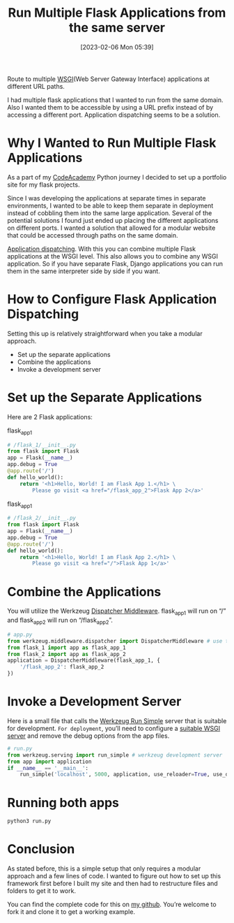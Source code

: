 #+title:      Run Multiple Flask Applications from the same server
#+date:       [2023-02-06 Mon 05:39]
#+filetags:   :flask:
#+identifier: 20230206T053900
#+STARTUP:    overview

Route to multiple [[https://en.wikipedia.org/wiki/Web_Server_Gateway_Interface][WSGI]](Web Server Gateway Interface) applications at
different URL paths.

#+attr_html: :width 600px
#+ATTR_ORG: :width 600
[[./media/matrioshka.jpg]]

I had multiple flask applications that I wanted to run from the same
domain. Also I wanted them to be accessible by using a URL prefix
instead of by accessing a different port. Application dispatching
seems to be a solution.

* Why I Wanted to Run Multiple Flask Applications

As a part of my [[https://arvydas.dev/codeacademy/][CodeAcademy]] Python journey I decided to set up a
portfolio site for my flask projects.

Since I was developing the applications at separate times in separate
environments, I wanted to be able to keep them separate in deployment
instead of cobbling them into the same large application. Several of
the potential solutions I found just ended up placing the different
applications on different ports. I wanted a solution that allowed for
a modular website that could be accessed through paths on the same
domain.

[[https://flask.palletsprojects.com/en/2.2.x/patterns/appdispatch/][Application dispatching]]. With this you can combine multiple Flask
applications at the WSGI level. This also allows you to combine any
WSGI application. So if you have separate Flask, Django applications
you can run them in the same interpreter side by side if you want.

* How to Configure Flask Application Dispatching

Setting this up is relatively straightforward when you take a modular
approach.

- Set up the separate applications
- Combine the applications
- Invoke a development server

* Set up the Separate Applications

Here are 2 Flask applications:

flask_app_1

#+begin_src python
# /flask_1/__init__.py
from flask import Flask
app = Flask(__name__)
app.debug = True
@app.route('/')
def hello_world():
    return '<h1>Hello, World! I am Flask App 1.</h1> \
        Please go visit <a href="/flask_app_2">Flask App 2</a>'
#+end_src

flask_app_1

#+begin_src python
# /flask_2/__init__.py
from flask import Flask
app = Flask(__name__)
app.debug = True
@app.route('/')
def hello_world():
    return '<h1>Hello, World! I am Flask App 2.</h1> \
        Please go visit <a href="/">Flask App 1</a>'
#+end_src

* Combine the Applications

You will utilize the Werkzeug [[https://werkzeug.palletsprojects.com/en/2.2.x/middleware/dispatcher/][Dispatcher Middleware]]. flask_app_1 will
run on “/” and flask_app_2 will run on “/flask_app_2”.

#+begin_src python
# app.py
from werkzeug.middleware.dispatcher import DispatcherMiddleware # use to combine each Flask app into a larger one that is dispatched based on prefix
from flask_1 import app as flask_app_1
from flask_2 import app as flask_app_2
application = DispatcherMiddleware(flask_app_1, {
    '/flask_app_2': flask_app_2
})
#+end_src

* Invoke a Development Server
Here is a small file that calls the [[https://werkzeug.palletsprojects.com/en/2.2.x/serving/#werkzeug.serving.run_simple][Werkzeug Run Simple]] server that is
suitable for development. ~For deployment~, you’ll need to configure a
[[https://flask.palletsprojects.com/en/2.2.x/deploying/#deployment][suitable WSGI server]] and remove the debug options from the app files.

#+begin_src python
# run.py
from werkzeug.serving import run_simple # werkzeug development server
from app import application
if __name__ == '__main__':
    run_simple('localhost', 5000, application, use_reloader=True, use_debugger=True, use_evalex=True)
#+end_src

* Running both apps

#+begin_src python
python3 run.py
#+end_src

#+attr_html: :width 1200px
#+ATTR_ORG: :width 600
[[./media/flask_multiple1.png]]

#+attr_html: :width 1200px
#+ATTR_ORG: :width 600
[[./media/flask_multiple2.png]]

* Conclusion
As stated before, this is a simple setup that only requires a modular approach
and a few lines of code. I wanted to figure out how to set up this framework
first before I built my site and then had to restructure files and folders to
get it to work.

You can find the complete code for this on [[https://github.com/arvydasg/run_multiple_flask_apps][my github]]. You’re welcome to fork it
and clone it to get a working example.
